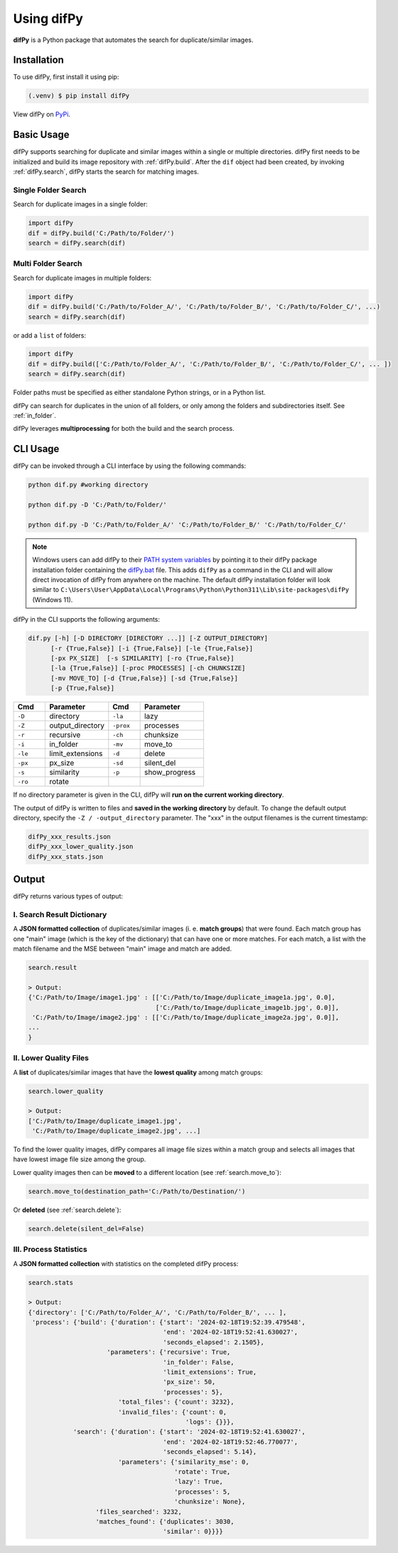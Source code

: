 Using difPy
=====

.. _using difPy:

**difPy** is a Python package that automates the search for duplicate/similar images.

.. _installation:

Installation
------------

To use difPy, first install it using pip:

.. code-block:: console

   (.venv) $ pip install difPy

View difPy on `PyPi <https://pypi.org/project/difPy/>`_.

.. _usage:

Basic Usage
----------------

difPy supports searching for duplicate and similar images within a single or multiple directories. difPy first needs to be initialized and build its image repository with :ref:`difPy.build`. After the ``dif`` object had been created, by invoking :ref:`difPy.search`, difPy starts the search for matching images. 

Single Folder Search
^^^^^^^^^^

Search for duplicate images in a single folder:

.. code-block:: python

   import difPy
   dif = difPy.build('C:/Path/to/Folder/')
   search = difPy.search(dif)

Multi Folder Search
^^^^^^^^^^

Search for duplicate images in multiple folders:

.. code-block:: python

   import difPy
   dif = difPy.build('C:/Path/to/Folder_A/', 'C:/Path/to/Folder_B/', 'C:/Path/to/Folder_C/', ...)
   search = difPy.search(dif)

or add a ``list`` of folders:

.. code-block:: python

   import difPy
   dif = difPy.build(['C:/Path/to/Folder_A/', 'C:/Path/to/Folder_B/', 'C:/Path/to/Folder_C/', ... ])
   search = difPy.search(dif)


Folder paths must be specified as either standalone Python strings, or in a Python list. 

difPy can search for duplicates in the union of all folders, or only among the folders and subdirectories itself. See :ref:`in_folder`.

difPy leverages **multiprocessing** for both the build and the search process.

.. _cli_usage:

CLI Usage
----------------

difPy can be invoked through a CLI interface by using the following commands:

.. code-block:: python

   python dif.py #working directory

   python dif.py -D 'C:/Path/to/Folder/'

   python dif.py -D 'C:/Path/to/Folder_A/' 'C:/Path/to/Folder_B/' 'C:/Path/to/Folder_C/'

.. note::

   Windows users can add difPy to their `PATH system variables <https://www.computerhope.com/issues/ch000549.htm>`_ by pointing it to their difPy package installation folder containing the `difPy.bat <https://github.com/elisemercury/Duplicate-Image-Finder/blob/main/difPy/difPy.bat>`_ file. This adds ``difPy`` as a command in the CLI and will allow direct invocation of difPy from anywhere on the machine. The default difPy installation folder will look similar to ``C:\Users\User\AppData\Local\Programs\Python\Python311\Lib\site-packages\difPy`` (Windows 11).

difPy in the CLI supports the following arguments:

.. code-block:: python
   
   dif.py [-h] [-D DIRECTORY [DIRECTORY ...]] [-Z OUTPUT_DIRECTORY] 
         [-r {True,False}] [-i {True,False}] [-le {True,False}] 
         [-px PX_SIZE]  [-s SIMILARITY] [-ro {True,False}]
         [-la {True,False}] [-proc PROCESSES] [-ch CHUNKSIZE] 
         [-mv MOVE_TO] [-d {True,False}] [-sd {True,False}]
         [-p {True,False}]

.. csv-table::
   :header: Cmd,Parameter,Cmd,Parameter
   :widths: 5, 10, 5, 10
   :class: tight-table

   ``-D``,directory,``-la``,lazy
   ``-Z``,output_directory,``-prox``,processes
   ``-r``,recursive,``-ch``,chunksize
   ``-i``,in_folder,``-mv``,move_to
   ``-le``,limit_extensions,``-d``,delete
   ``-px``,px_size,``-sd``,silent_del
   ``-s``,similarity,``-p``,show_progress
   ``-ro``,rotate,

If no directory parameter is given in the CLI, difPy will **run on the current working directory**.

The output of difPy is written to files and **saved in the working directory** by default. To change the default output directory, specify the ``-Z / -output_directory`` parameter. The "xxx" in the output filenames is the current timestamp:

.. code-block:: python

   difPy_xxx_results.json
   difPy_xxx_lower_quality.json
   difPy_xxx_stats.json

.. _output:

Output
----------------

difPy returns various types of output:

I. Search Result Dictionary
^^^^^^^^^^
A **JSON formatted collection** of duplicates/similar images (i. e. **match groups**) that were found. Each match group has one "main" image (which is the key of the dictionary) that can have one or more matches. For each match, a list with the match filename and the MSE between "main" image and match are added.

.. code-block:: python

   search.result

   > Output:
   {'C:/Path/to/Image/image1.jpg' : [['C:/Path/to/Image/duplicate_image1a.jpg', 0.0], 
                                     ['C:/Path/to/Image/duplicate_image1b.jpg', 0.0]],
    'C:/Path/to/Image/image2.jpg' : [['C:/Path/to/Image/duplicate_image2a.jpg', 0.0]],
   ...
   }

II. Lower Quality Files
^^^^^^^^^^

A **list** of duplicates/similar images that have the **lowest quality** among match groups: 

.. code-block:: python

   search.lower_quality

   > Output:
   ['C:/Path/to/Image/duplicate_image1.jpg', 
    'C:/Path/to/Image/duplicate_image2.jpg', ...]

To find the lower quality images, difPy compares all image file sizes within a match group and selects all images that have lowest image file size among the group.

Lower quality images then can be **moved** to a different location (see :ref:`search.move_to`):

.. code-block:: python
   
   search.move_to(destination_path='C:/Path/to/Destination/')

Or **deleted** (see :ref:`search.delete`):

.. code-block:: python

   search.delete(silent_del=False)


.. _Process Statistics:

III. Process Statistics
^^^^^^^^^^

A **JSON formatted collection** with statistics on the completed difPy process:

.. code-block:: python

   search.stats

   > Output:
   {'directory': ['C:/Path/to/Folder_A/', 'C:/Path/to/Folder_B/', ... ],
    'process': {'build': {'duration': {'start': '2024-02-18T19:52:39.479548',
                                       'end': '2024-02-18T19:52:41.630027',
                                       'seconds_elapsed': 2.1505},
                        'parameters': {'recursive': True,
                                       'in_folder': False,
                                       'limit_extensions': True,
                                       'px_size': 50,
                                       'processes': 5},
                           'total_files': {'count': 3232},
                           'invalid_files': {'count': 0, 
                                             'logs': {}}},
               'search': {'duration': {'start': '2024-02-18T19:52:41.630027',
                                       'end': '2024-02-18T19:52:46.770077',
                                       'seconds_elapsed': 5.14},
                           'parameters': {'similarity_mse': 0,
                                          'rotate': True,
                                          'lazy': True,
                                          'processes': 5,
                                          'chunksize': None},
                     'files_searched': 3232,
                     'matches_found': {'duplicates': 3030, 
                                       'similar': 0}}}}

